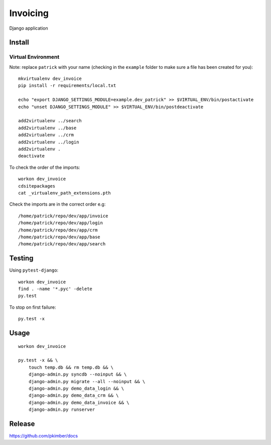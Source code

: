 Invoicing
*********

Django application

Install
=======

Virtual Environment
-------------------

Note: replace ``patrick`` with your name (checking in the ``example`` folder to make sure a file
has been created for you)::

  mkvirtualenv dev_invoice
  pip install -r requirements/local.txt

  echo "export DJANGO_SETTINGS_MODULE=example.dev_patrick" >> $VIRTUAL_ENV/bin/postactivate
  echo "unset DJANGO_SETTINGS_MODULE" >> $VIRTUAL_ENV/bin/postdeactivate

  add2virtualenv ../search
  add2virtualenv ../base
  add2virtualenv ../crm
  add2virtualenv ../login
  add2virtualenv .
  deactivate

To check the order of the imports::

  workon dev_invoice
  cdsitepackages
  cat _virtualenv_path_extensions.pth

Check the imports are in the correct order e.g::

  /home/patrick/repo/dev/app/invoice
  /home/patrick/repo/dev/app/login
  /home/patrick/repo/dev/app/crm
  /home/patrick/repo/dev/app/base
  /home/patrick/repo/dev/app/search

Testing
=======

Using ``pytest-django``::

  workon dev_invoice
  find . -name '*.pyc' -delete
  py.test

To stop on first failure::

  py.test -x

Usage
=====

::

  workon dev_invoice

  py.test -x && \
      touch temp.db && rm temp.db && \
      django-admin.py syncdb --noinput && \
      django-admin.py migrate --all --noinput && \
      django-admin.py demo_data_login && \
      django-admin.py demo_data_crm && \
      django-admin.py demo_data_invoice && \
      django-admin.py runserver

Release
=======

https://github.com/pkimber/docs
